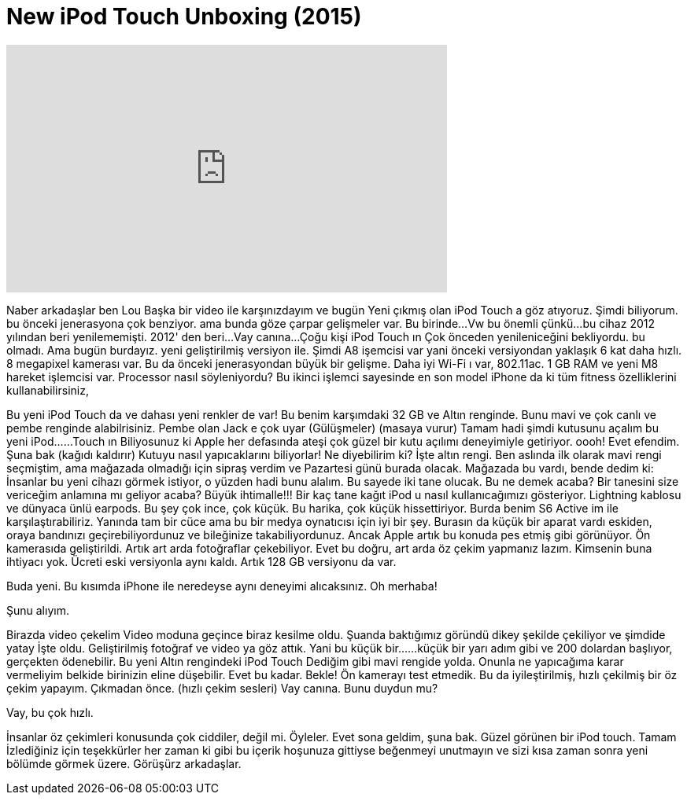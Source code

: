 = New iPod Touch Unboxing (2015)
:published_at: 2015-07-17
:hp-alt-title: New iPod Touch Unboxing (2015)
:hp-image: https://i.ytimg.com/vi/HBiGbo1jirk/maxresdefault.jpg


++++
<iframe width="560" height="315" src="https://www.youtube.com/embed/HBiGbo1jirk?rel=0" frameborder="0" allow="autoplay; encrypted-media" allowfullscreen></iframe>
++++

Naber arkadaşlar ben Lou
Başka bir video ile karşınızdayım ve bugün
Yeni çıkmış olan iPod Touch a göz atıyoruz.
Şimdi biliyorum.
bu önceki jenerasyona çok benziyor.
ama bunda göze çarpar gelişmeler var.
Bu birinde...
Vw bu önemli çünkü...
bu cihaz 2012 yılından beri yenilememişti.
2012' den beri...
Vay canına...
Çoğu kişi iPod Touch ın
Çok önceden yenileniceğini bekliyordu.
bu olmadı.
Ama bugün burdayız.
yeni geliştirilmiş versiyon ile.
Şimdi A8 işemcisi var
yani önceki versiyondan yaklaşık 6 kat daha hızlı.
8 megapixel kamerası var.
Bu da önceki jenerasyondan büyük bir gelişme.
Daha iyi Wi-Fi ı var, 802.11ac.
1 GB RAM ve yeni M8 hareket işlemcisi var.
Processor nasıl söyleniyordu?
Bu ikinci işlemci sayesinde en son model iPhone da ki
tüm fitness özelliklerini
kullanabilirsiniz,
 
Bu  yeni iPod Touch da
ve dahası yeni renkler de var!
Bu benim karşımdaki
32 GB ve Altın renginde.
Bunu mavi
ve çok canlı ve pembe renginde alabilrisiniz.
Pembe olan Jack e çok uyar
(Gülüşmeler)
(masaya vurur)
Tamam hadi şimdi kutusunu açalım bu yeni
iPod...
...Touch ın
Biliyosunuz ki
Apple her defasında ateşi
çok güzel bir kutu açılımı deneyimiyle getiriyor.
oooh!
Evet efendim.
Şuna bak
(kağıdı kaldırır)
Kutuyu nasıl yapıcaklarını biliyorlar! Ne diyebilirim ki?
İşte altın rengi.
Ben aslında ilk olarak mavi rengi seçmiştim,
ama mağazada olmadığı için sipraş verdim ve Pazartesi günü burada olacak.
Mağazada bu vardı,
bende dedim ki:
İnsanlar bu yeni cihazı görmek istiyor,
o yüzden hadi bunu alalım.
Bu sayede iki tane olucak. Bu ne demek acaba?
Bir tanesini size vericeğim anlamına mı geliyor acaba?
Büyük ihtimalle!!!
Bir kaç tane kağıt
iPod u nasıl kullanıcağımızı gösteriyor.
Lightning kablosu
ve dünyaca ünlü earpods.
Bu şey çok ince, çok küçük.
Bu harika, çok küçük hissettiriyor.
Burda benim S6 Active im
ile karşılaştırabiliriz.
Yanında tam bir cüce
ama bu bir medya oynatıcısı için iyi bir şey.
Burasın da küçük bir aparat vardı eskiden,
oraya bandınızı geçirebiliyordunuz
ve
bileğinize takabiliyordunuz.
Ancak Apple artık bu konuda pes etmiş gibi görünüyor.
Ön kamerasıda geliştirildi.
Artık art arda fotoğraflar çekebiliyor.
Evet bu doğru, art arda öz çekim yapmanız lazım.
Kimsenin buna ihtiyacı yok.
Ücreti eski versiyonla aynı kaldı.
Artık
128 GB versiyonu da var.
 
Buda yeni.
Bu kısımda iPhone ile
neredeyse aynı deneyimi alıcaksınız.
Oh merhaba!
 
Şunu alıyım.
 
 
Birazda video çekelim
Video moduna geçince biraz kesilme oldu.
Şuanda baktığımız göründü
dikey şekilde çekiliyor
ve şimdide yatay
İşte oldu.
Geliştirilmiş fotoğraf ve video ya göz attık.
Yani bu küçük bir...
...küçük bir yarı adım gibi ve 200 dolardan başlıyor, gerçekten ödenebilir.
Bu yeni Altın rengindeki iPod Touch
Dediğim gibi mavi rengide yolda.
Onunla ne yapıcağıma karar vermeliyim
belkide birinizin
eline düşebilir.
Evet bu kadar.
Bekle! Ön kamerayı test etmedik.
Bu da iyileştirilmiş, hızlı çekilmiş bir öz çekim yapayım.
Çıkmadan önce.
(hızlı çekim sesleri)
Vay canına.
Bunu duydun mu?
 
Vay, bu çok hızlı.
 
İnsanlar öz çekimleri konusunda çok ciddiler, değil mi.
Öyleler.
Evet sona geldim,
şuna bak.
Güzel görünen bir iPod touch.
Tamam
İzlediğiniz için teşekkürler her zaman ki gibi
bu içerik hoşunuza gittiyse beğenmeyi unutmayın
ve sizi kısa zaman sonra yeni bölümde görmek üzere.
Görüşürz arkadaşlar.